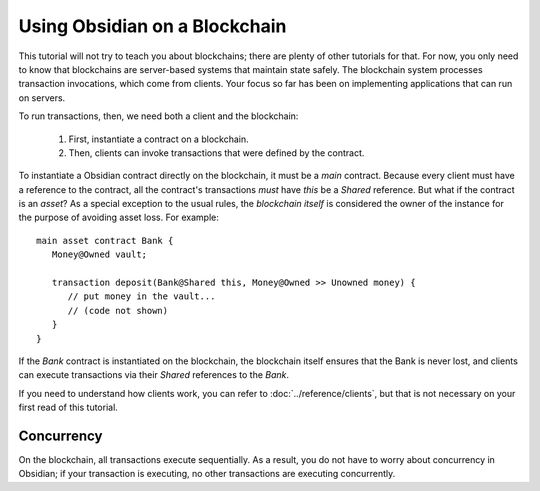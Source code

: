 Using Obsidian on a Blockchain
==============================

This tutorial will not try to teach you about blockchains; there are plenty of other tutorials for that. For now, you only need to know that blockchains are server-based systems that maintain state safely. The blockchain system processes transaction invocations, which come from clients. Your focus so far has been on implementing applications that can run on servers. 

To run transactions, then, we need both a client and the blockchain:

   #. First, instantiate a contract on a blockchain.
   #. Then, clients can invoke transactions that were defined by the contract.

To instantiate a Obsidian contract directly on the blockchain, it must be a `main` contract. Because every client must have a reference to the contract, all the contract's transactions *must* have `this` be a `Shared` reference. But what if the contract is an `asset`? As a special exception to the usual rules, the *blockchain itself* is considered the owner of the instance for the purpose of avoiding asset loss. For example:

::

   main asset contract Bank {
      Money@Owned vault;

      transaction deposit(Bank@Shared this, Money@Owned >> Unowned money) {
         // put money in the vault...
         // (code not shown)
      }
   }

If the `Bank` contract is instantiated on the blockchain, the blockchain itself ensures that the Bank is never lost, and clients can execute transactions via their `Shared` references to the `Bank`.

If you need to understand how clients work, you can refer to :doc:`../reference/clients`, but that is not necessary on your first read of this tutorial.

Concurrency
------------
On the blockchain, all transactions execute sequentially. As a result, you do not have to worry about concurrency in Obsidian; if your transaction is executing, no other transactions are executing concurrently.